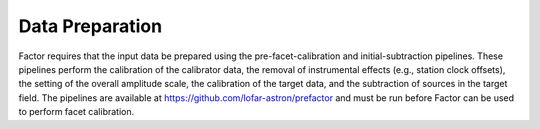 .. _data_preparation:

Data Preparation
================

Factor requires that the input data be prepared using the pre-facet-calibration and initial-subtraction pipelines. These pipelines perform the calibration of the calibrator data, the removal of instrumental effects (e.g., station clock offsets), the setting of the overall amplitude scale, the calibration of the target data, and the subtraction of sources in the target field. The pipelines are available at https://github.com/lofar-astron/prefactor and must be run before Factor can be used to perform facet calibration.
